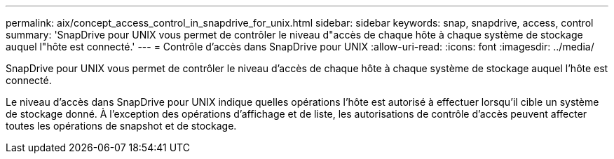 ---
permalink: aix/concept_access_control_in_snapdrive_for_unix.html 
sidebar: sidebar 
keywords: snap, snapdrive, access, control 
summary: 'SnapDrive pour UNIX vous permet de contrôler le niveau d"accès de chaque hôte à chaque système de stockage auquel l"hôte est connecté.' 
---
= Contrôle d'accès dans SnapDrive pour UNIX
:allow-uri-read: 
:icons: font
:imagesdir: ../media/


[role="lead"]
SnapDrive pour UNIX vous permet de contrôler le niveau d'accès de chaque hôte à chaque système de stockage auquel l'hôte est connecté.

Le niveau d'accès dans SnapDrive pour UNIX indique quelles opérations l'hôte est autorisé à effectuer lorsqu'il cible un système de stockage donné. À l'exception des opérations d'affichage et de liste, les autorisations de contrôle d'accès peuvent affecter toutes les opérations de snapshot et de stockage.
